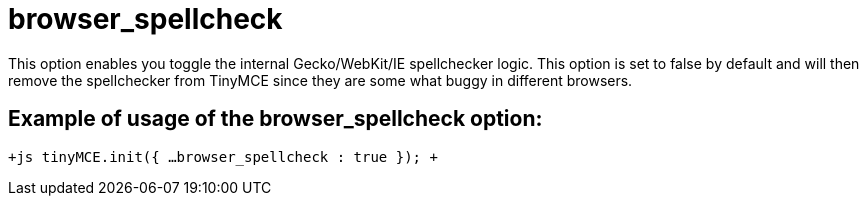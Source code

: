 :rootDir: ./../../
:partialsDir: {rootDir}partials/
= browser_spellcheck

This option enables you toggle the internal Gecko/WebKit/IE spellchecker logic. This option is set to false by default and will then remove the spellchecker from TinyMCE since they are some what buggy in different browsers.

[[example-of-usage-of-the-browser_spellcheck-option]]
== Example of usage of the browser_spellcheck option: 
anchor:exampleofusageofthebrowser_spellcheckoption[historical anchor]

`+js
tinyMCE.init({
  ...
  browser_spellcheck : true
});
+`
